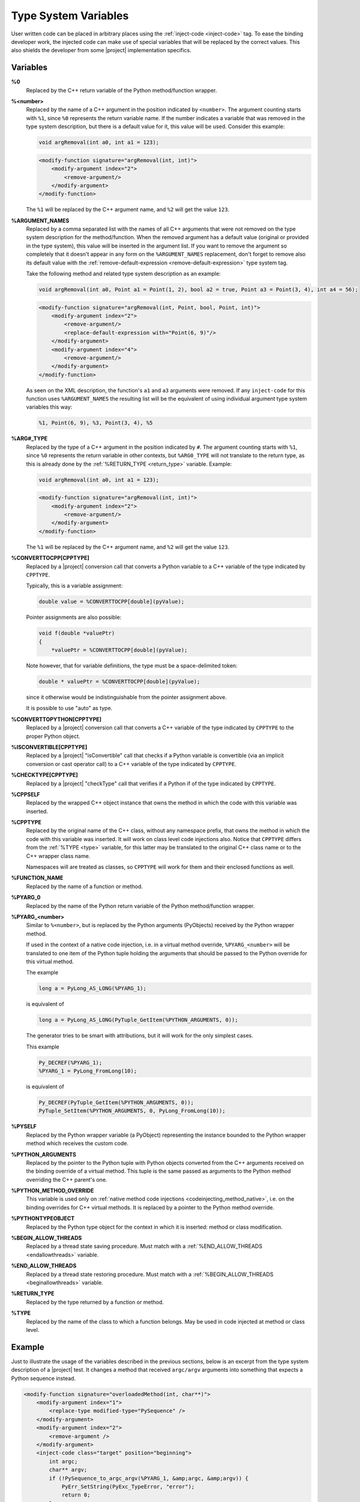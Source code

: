 .. _typesystemvariables:

*********************
Type System Variables
*********************

User written code can be placed in arbitrary places using the
:ref:`inject-code <inject-code>` tag. To ease the binding developer
work, the injected code can make use of special variables that will be replaced
by the correct values. This also shields the developer from some |project|
implementation specifics.


.. _variables:

Variables
=========


.. _cpp_return_argument:

**%0**
  Replaced by the C++ return variable of the Python method/function wrapper.


.. _arg_number:

**%<number>**
  Replaced by the name of a C++ argument in the position indicated by ``<number>``.
  The argument counting starts with ``%1``, since ``%0`` represents the return
  variable name. If the number indicates a variable that was removed in the
  type system description, but there is a default value for it, this value will
  be used. Consider this example:

  .. code-block:: c++

      void argRemoval(int a0, int a1 = 123);


  .. code-block:: xml

        <modify-function signature="argRemoval(int, int)">
            <modify-argument index="2">
                <remove-argument/>
            </modify-argument>
        </modify-function>

  The ``%1`` will be replaced by the C++ argument name, and ``%2`` will get the
  value ``123``.


.. _argument_names:

**%ARGUMENT_NAMES**
  Replaced by a comma separated list with the names of all C++ arguments that
  were not removed on the type system description for the method/function. When
  the removed argument has a default value (original or provided in the type
  system), this value will be inserted in the argument list. If you want to remove
  the argument so completely that it doesn't appear in any form on the
  ``%ARGUMENT_NAMES`` replacement, don't forget to remove also its default value
  with the :ref:`remove-default-expression <remove-default-expression>`  type system tag.


  Take the following method and related type system description as an example:

  .. code-block:: c++

      void argRemoval(int a0, Point a1 = Point(1, 2), bool a2 = true, Point a3 = Point(3, 4), int a4 = 56);


  .. code-block:: xml

        <modify-function signature="argRemoval(int, Point, bool, Point, int)">
            <modify-argument index="2">
                <remove-argument/>
                <replace-default-expression with="Point(6, 9)"/>
            </modify-argument>
            <modify-argument index="4">
                <remove-argument/>
            </modify-argument>
        </modify-function>

  As seen on the XML description, the function's ``a1`` and ``a3`` arguments
  were removed. If any ``inject-code`` for this function uses ``%ARGUMENT_NAMES``
  the resulting list will be the equivalent of using individual argument type
  system variables this way:

  .. code-block:: c++

        %1, Point(6, 9), %3, Point(3, 4), %5


.. _arg_type:

**%ARG#_TYPE**
  Replaced by the type of a C++ argument in the position indicated by ``#``.
  The argument counting starts with ``%1``, since ``%0`` represents the return
  variable in other contexts, but ``%ARG0_TYPE`` will not translate to the
  return type, as this is already done by the
  :ref:`%RETURN_TYPE <return_type>` variable.
  Example:

  .. code-block:: c++

      void argRemoval(int a0, int a1 = 123);


  .. code-block:: xml

        <modify-function signature="argRemoval(int, int)">
            <modify-argument index="2">
                <remove-argument/>
            </modify-argument>
        </modify-function>

  The ``%1`` will be replaced by the C++ argument name, and ``%2`` will get the
  value ``123``.


.. _converttocpp:

**%CONVERTTOCPP[CPPTYPE]**
  Replaced by a |project| conversion call that converts a Python variable
  to a C++ variable of the type indicated by ``CPPTYPE``.

  Typically, this is a variable assignment:

  .. code-block:: c++

     double value = %CONVERTTOCPP[double](pyValue);

  Pointer assignments are also possible:

  .. code-block:: c++

     void f(double *valuePtr)
     {
         *valuePtr = %CONVERTTOCPP[double](pyValue);

  Note however, that for variable definitions, the type must
  be a space-delimited token:

  .. code-block:: c++

     double * valuePtr = %CONVERTTOCPP[double](pyValue);

  since it otherwise would be indistinguishable from the pointer assignment
  above.

  It is possible to use "auto" as type.

.. _converttopython:

**%CONVERTTOPYTHON[CPPTYPE]**
  Replaced by a |project| conversion call that converts a C++ variable of the
  type indicated by ``CPPTYPE`` to the proper Python object.


.. _isconvertible:

**%ISCONVERTIBLE[CPPTYPE]**
  Replaced by a |project| "isConvertible" call that checks if a Python
  variable is convertible (via an implicit conversion or cast operator call)
  to a C++ variable of the type indicated by ``CPPTYPE``.


.. _checktype:

**%CHECKTYPE[CPPTYPE]**
  Replaced by a |project| "checkType" call that verifies if a Python
  if of the type indicated by ``CPPTYPE``.


.. _cppself:

**%CPPSELF**
  Replaced by the wrapped C++ object instance that owns the method in which the
  code with this variable was inserted.

.. _cpptype:

**%CPPTYPE**
  Replaced by the original name of the C++ class, without any namespace prefix,
  that owns the method in which the code with this variable was inserted. It will
  work on class level code injections also. Notice that ``CPPTYPE`` differs from
  the :ref:`%TYPE <type>` variable, for this latter may be translated to the original
  C++ class name or to the C++ wrapper class name.

  Namespaces will are treated as classes, so ``CPPTYPE`` will work for them and their
  enclosed functions as well.

.. _function_name:

**%FUNCTION_NAME**
  Replaced by the name of a function or method.


.. _py_return_argument:

**%PYARG_0**
  Replaced by the name of the Python return variable of the Python method/function wrapper.


.. _pyarg:

**%PYARG_<number>**
  Similar to ``%<number>``, but is replaced by the Python arguments (PyObjects)
  received by the Python wrapper method.

  If used in the context of a native code injection, i.e. in a virtual method
  override, ``%PYARG_<number>`` will be translated to one item of the Python tuple
  holding the arguments that should be passed to the Python override for this
  virtual method.

  The example

  .. code-block:: c++

      long a = PyLong_AS_LONG(%PYARG_1);


  is equivalent of

  .. code-block:: c++

      long a = PyLong_AS_LONG(PyTuple_GetItem(%PYTHON_ARGUMENTS, 0));


  The generator tries to be smart with attributions, but it will work for the
  only simplest cases.

  This example

  .. code-block:: c++

       Py_DECREF(%PYARG_1);
       %PYARG_1 = PyLong_FromLong(10);


  is equivalent of

  .. code-block:: c++

      Py_DECREF(PyTuple_GetItem(%PYTHON_ARGUMENTS, 0));
      PyTuple_SetItem(%PYTHON_ARGUMENTS, 0, PyLong_FromLong(10));


.. _pyself:

**%PYSELF**
  Replaced by the Python wrapper variable (a PyObject) representing the instance
  bounded to the Python wrapper method which receives the custom code.


.. _python_arguments:

**%PYTHON_ARGUMENTS**
  Replaced by the pointer to the Python tuple with Python objects converted from
  the C++ arguments received on the binding override of a virtual method.
  This tuple is the same passed as arguments to the Python method overriding the
  C++ parent's one.


.. _python_method_override:

**%PYTHON_METHOD_OVERRIDE**
  This variable is used only on :ref:`native method code injections
  <codeinjecting_method_native>`, i.e. on the binding overrides for C++ virtual
  methods. It is replaced by a pointer to the Python method override.


.. _pythontypeobject:

**%PYTHONTYPEOBJECT**
  Replaced by the Python type object for the context in which it is inserted:
  method or class modification.


.. _beginallowthreads:

**%BEGIN_ALLOW_THREADS**
  Replaced by a thread state saving procedure.
  Must match with a :ref:`%END_ALLOW_THREADS <endallowthreads>` variable.


.. _endallowthreads:

**%END_ALLOW_THREADS**
  Replaced by a thread state restoring procedure.
  Must match with a :ref:`%BEGIN_ALLOW_THREADS <beginallowthreads>` variable.


.. _return_type:

**%RETURN_TYPE**
  Replaced by the type returned by a function or method.


.. _type:

**%TYPE**
  Replaced by the name of the class to which a function belongs. May be used
  in code injected at method or class level.


.. _example:

Example
=======

Just to illustrate the usage of the variables described in the previous
sections, below is an excerpt from the type system description of a |project|
test. It changes a method that received ``argc/argv`` arguments into something
that expects a Python sequence instead.

.. code-block:: xml

    <modify-function signature="overloadedMethod(int, char**)">
        <modify-argument index="1">
            <replace-type modified-type="PySequence" />
        </modify-argument>
        <modify-argument index="2">
            <remove-argument />
        </modify-argument>
        <inject-code class="target" position="beginning">
            int argc;
            char** argv;
            if (!PySequence_to_argc_argv(%PYARG_1, &amp;argc, &amp;argv)) {
                PyErr_SetString(PyExc_TypeError, "error");
                return 0;
            }
            %RETURN_TYPE foo = %CPPSELF.%FUNCTION_NAME(argc, argv);
            %0 = %CONVERTTOPYTHON[%RETURN_TYPE](foo);

            for (int i = 0; i &lt; argc; ++i)
                delete[] argv[i];
            delete[] argv;
        </inject-code>
    </modify-function>
